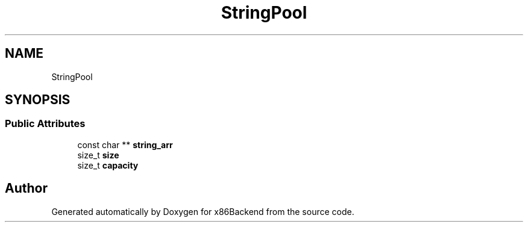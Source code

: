 .TH "StringPool" 3 "Mon Jun 5 2023" "x86Backend" \" -*- nroff -*-
.ad l
.nh
.SH NAME
StringPool
.SH SYNOPSIS
.br
.PP
.SS "Public Attributes"

.in +1c
.ti -1c
.RI "const char ** \fBstring_arr\fP"
.br
.ti -1c
.RI "size_t \fBsize\fP"
.br
.ti -1c
.RI "size_t \fBcapacity\fP"
.br
.in -1c

.SH "Author"
.PP 
Generated automatically by Doxygen for x86Backend from the source code\&.
